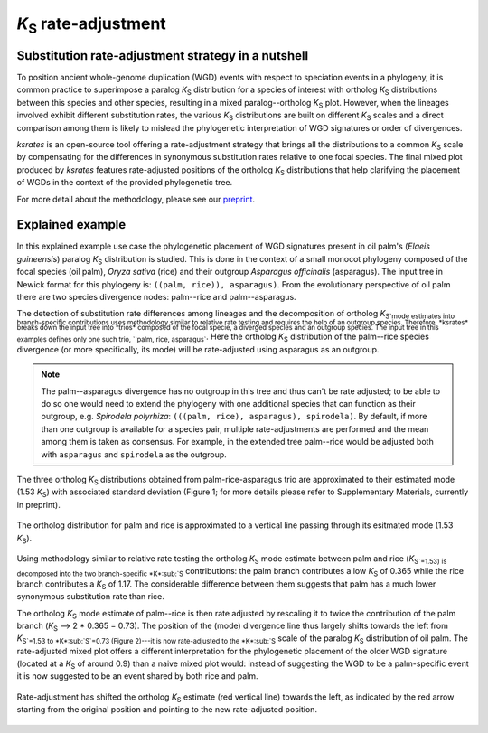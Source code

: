 *K*:sub:`S` rate-adjustment
***************************

Substitution rate-adjustment strategy in a nutshell
===================================================

To position ancient whole-genome duplication (WGD) events with respect to speciation events in a phylogeny, it is common practice to superimpose a paralog *K*:sub:`S` distribution for a species of interest with ortholog *K*:sub:`S` distributions between this species and other species, resulting in a mixed paralog--ortholog *K*:sub:`S` plot. 
However, when the lineages involved exhibit different substitution rates, the various *K*:sub:`S` distributions are built on different *K*:sub:`S` scales and a direct comparison among them is likely to mislead the phylogenetic interpretation of WGD signatures or order of divergences.

*ksrates* is an open-source tool offering a rate-adjustment strategy that brings all the distributions to a common *K*:sub:`S` scale by compensating for the differences in synonymous substitution rates relative to one focal species. The final mixed plot produced by *ksrates* features rate-adjusted positions of the ortholog *K*:sub:`S` distributions that help clarifying the placement of WGDs in the context of the provided phylogenetic tree.

For more detail about the methodology, please see our `preprint <https://www.biorxiv.org/content/10.1101/2021.02.28.433234v1>`__.


.. _`explained_example`:

Explained example
=================

In this explained example use case the phylogenetic placement of WGD signatures present in oil palm's (*Elaeis guineensis*) paralog *K*:sub:`S` distribution is studied. This is done in the context of a small monocot phylogeny composed of the focal species (oil palm), *Oryza sativa* (rice) and their outgroup *Asparagus officinalis* (asparagus). The input tree in Newick format for this phylogeny is: ``((palm, rice)), asparagus)``.
From the evolutionary perspective of oil palm there are two species divergence nodes: palm--rice and palm--asparagus.

The detection of substitution rate differences among lineages and the decomposition of ortholog *K*:sub:`S`mode estimates into branch-specific contributions uses methodology similar to relative rate testing and requires the help of an outgroup species.
Therefore, *ksrates* breaks down the input tree into *trios* composed of the focal specie, a diverged species and an outgroup species. The input tree in this examples defines only one such trio, ``palm, rice, asparagus``. Here the ortholog *K*:sub:`S` distribution of the palm--rice species divergence (or more specifically, its mode) will be rate-adjusted using asparagus as an outgroup.

.. note ::
    The palm--asparagus divergence has no outgroup in this tree and thus can't be rate adjusted; to be able to do so one would need to extend the phylogeny with one additional species that can function as their outgroup, e.g. *Spirodela polyrhiza*: ``(((palm, rice), asparagus), spirodela)``. 
    By default, if more than one outgroup is available for a species pair, multiple rate-adjustments are performed and the mean among them is taken as consensus. For example, in the extended tree palm--rice would be adjusted both with ``asparagus`` and ``spirodela`` as the outgroup.

The three ortholog *K*:sub:`S` distributions obtained from palm-rice-asparagus trio are approximated to their estimated mode (1.53 *K*:sub:`S`) with associated standard deviation (Figure 1; for more details please refer to Supplementary Materials, currently in preprint).

.. figure:: _images/ortholog_distribution_peak.svg
    :align: center
    :width: 350
    :alt: The figure shows the bell-shaped ortholog KS distribution obtained for palm and rice approximated to a vertical line passing through the estimated mode (1.53 KS). A thin colored rectangular box behind this line highlights the associated standard deviation (0.01 KS).

    The ortholog distribution for palm and rice is approximated to a vertical line passing through its esitmated mode (1.53 *K*:sub:`S`).

Using methodology similar to relative rate testing the ortholog *K*:sub:`S` mode estimate between palm and rice (*K*:sub:`S`=1.53) is decomposed into the two branch-specific *K*:sub:`S` contributions: the palm branch contributes a low *K*:sub:`S` of 0.365 while the rice branch contributes a *K*:sub:`S` of 1.17. The considerable difference between them suggests that palm has a much lower synonymous substitution rate than rice.

The ortholog *K*:sub:`S` mode estimate of palm--rice is then rate adjusted by rescaling it to twice the contribution of the palm branch (*K*:sub:`S` --> 2 * 0.365 = 0.73). The position of the (mode) divergence line thus largely shifts towards the left from *K*:sub:`S`=1.53 to *K*:sub:`S`=0.73 (Figure 2)---it is now rate-adjusted to the *K*:sub:`S` scale of the paralog *K*:sub:`S` distribution of oil palm. The rate-adjusted mixed plot offers a different interpretation for the phylogenetic placement of the older WGD signature (located at a *K*:sub:`S` of around 0.9) than a naive mixed plot would: instead of suggesting the WGD to be a palm-specific event it is now suggested to be an event shared by both rice and palm.

.. figure:: _images/mixed_palm_corrected.svg
    :align: center
    :width: 800
    :alt: In this figure the mixed plot shows the rate-adjusted ortholog KS distribution for oil palm and rice as a vertical line superimposed to the paralog KS distribution of oil palm. The vertical line has been shifted towards left and has crossed a WGD peak from its right side to its left side, as highlighted by an arrow.

    Rate-adjustment has shifted the ortholog *K*:sub:`S` estimate (red vertical line) towards the left, as indicated by the red arrow starting from the original position and pointing to the new rate-adjusted position. 
